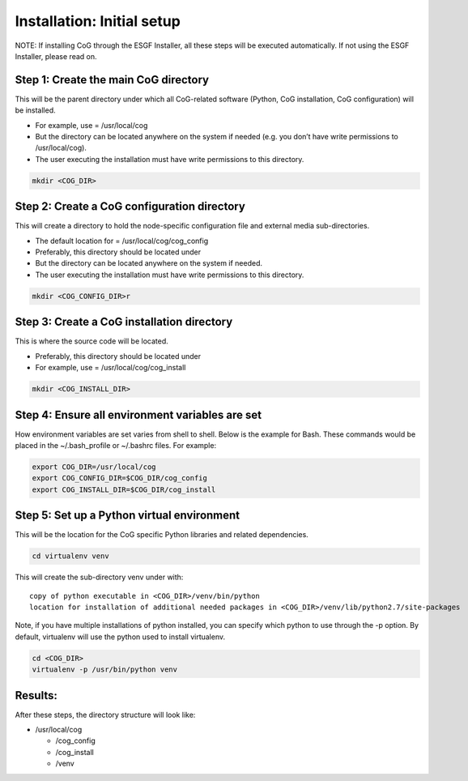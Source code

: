 
Installation: Initial setup
============================

NOTE: If installing CoG through the ESGF Installer, all these steps will
be executed automatically. If not using the ESGF Installer, please read
on.

Step 1: Create the main CoG directory 
--------------------------------------

This will be the parent directory under which all CoG-related software
(Python, CoG installation, CoG configuration) will be installed.

-  For example, use = /usr/local/cog
-  But the directory can be located anywhere on the system if needed
   (e.g. you don’t have write permissions to /usr/local/cog).
-  The user executing the installation must have write permissions to
   this directory.

.. code:: ipython2

   mkdir <COG_DIR>

Step 2: Create a CoG configuration directory 
---------------------------------------------

This will create a directory to hold the node-specific configuration
file and external media sub-directories.

-  The default location for = /usr/local/cog/cog_config
-  Preferably, this directory should be located under
-  But the directory can be located anywhere on the system if needed.
-  The user executing the installation must have write permissions to
   this directory.

.. code:: ipython2

   mkdir <COG_CONFIG_DIR>r

Step 3: Create a CoG installation directory 
--------------------------------------------

This is where the source code will be located.

-  Preferably, this directory should be located under
-  For example, use = /usr/local/cog/cog_install

.. code:: ipython2

   mkdir <COG_INSTALL_DIR>

Step 4: Ensure all environment variables are set
------------------------------------------------

How environment variables are set varies from shell to shell. Below is
the example for Bash. These commands would be placed in the
~/.bash_profile or ~/.bashrc files. For example:

.. code:: ipython2

   export COG_DIR=/usr/local/cog
   export COG_CONFIG_DIR=$COG_DIR/cog_config
   export COG_INSTALL_DIR=$COG_DIR/cog_install

Step 5: Set up a Python virtual environment
-------------------------------------------

This will be the location for the CoG specific Python libraries and
related dependencies.

.. code:: ipython2

   cd virtualenv venv

This will create the sub-directory venv under with:

::

   copy of python executable in <COG_DIR>/venv/bin/python
   location for installation of additional needed packages in <COG_DIR>/venv/lib/python2.7/site-packages

Note, if you have multiple installations of python installed, you can
specify which python to use through the -p option. By default,
virtualenv will use the python used to install virtualenv.

.. code:: ipython2

   cd <COG_DIR>
   virtualenv -p /usr/bin/python venv


Results:
--------

After these steps, the directory structure will look like:

-  /usr/local/cog

   -  /cog_config
   -  /cog_install
   -  /venv
